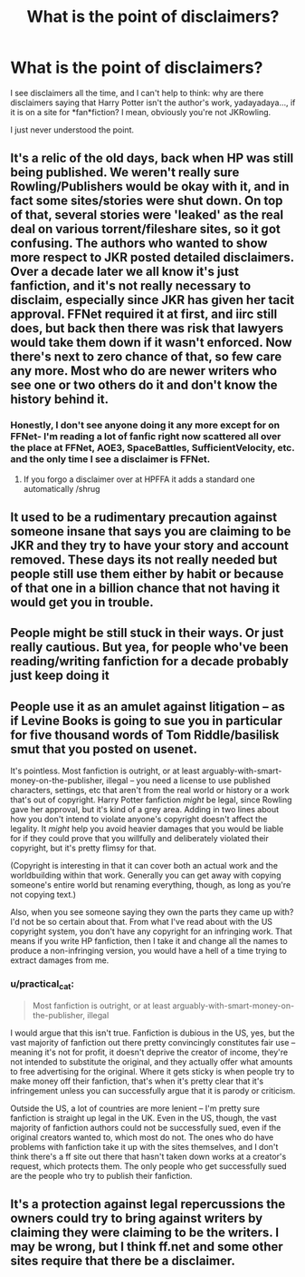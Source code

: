 #+TITLE: What is the point of disclaimers?

* What is the point of disclaimers?
:PROPERTIES:
:Score: 11
:DateUnix: 1437613755.0
:DateShort: 2015-Jul-23
:FlairText: Discussion
:END:
I see disclaimers all the time, and I can't help to think: why are there disclaimers saying that Harry Potter isn't the author's work, yadayadaya..., if it is on a site for *fan*fiction? I mean, obviously you're not JKRowling.

I just never understood the point.


** It's a relic of the old days, back when HP was still being published. We weren't really sure Rowling/Publishers would be okay with it, and in fact some sites/stories were shut down. On top of that, several stories were 'leaked' as the real deal on various torrent/fileshare sites, so it got confusing. The authors who wanted to show more respect to JKR posted detailed disclaimers. Over a decade later we all know it's just fanfiction, and it's not really necessary to disclaim, especially since JKR has given her tacit approval. FFNet required it at first, and iirc still does, but back then there was risk that lawyers would take them down if it wasn't enforced. Now there's next to zero chance of that, so few care any more. Most who do are newer writers who see one or two others do it and don't know the history behind it.
:PROPERTIES:
:Score: 9
:DateUnix: 1437614749.0
:DateShort: 2015-Jul-23
:END:

*** Honestly, I don't see anyone doing it any more except for on FFNet- I'm reading a lot of fanfic right now scattered all over the place at FFNet, AOE3, SpaceBattles, SufficientVelocity, etc. and the only time I see a disclaimer is FFNet.
:PROPERTIES:
:Author: PresN
:Score: 4
:DateUnix: 1437620900.0
:DateShort: 2015-Jul-23
:END:

**** If you forgo a disclaimer over at HPFFA it adds a standard one automatically /shrug
:PROPERTIES:
:Author: Ignisami
:Score: 1
:DateUnix: 1437673810.0
:DateShort: 2015-Jul-23
:END:


** It used to be a rudimentary precaution against someone insane that says you are claiming to be JKR and they try to have your story and account removed. These days its not really needed but people still use them either by habit or because of that one in a billion chance that not having it would get you in trouble.
:PROPERTIES:
:Author: DZCreeper
:Score: 3
:DateUnix: 1437621609.0
:DateShort: 2015-Jul-23
:END:


** People might be still stuck in their ways. Or just really cautious. But yea, for people who've been reading/writing fanfiction for a decade probably just keep doing it
:PROPERTIES:
:Score: 1
:DateUnix: 1437622527.0
:DateShort: 2015-Jul-23
:END:


** People use it as an amulet against litigation -- as if Levine Books is going to sue you in particular for five thousand words of Tom Riddle/basilisk smut that you posted on usenet.

It's pointless. Most fanfiction is outright, or at least arguably-with-smart-money-on-the-publisher, illegal -- you need a license to use published characters, settings, etc that aren't from the real world or history or a work that's out of copyright. Harry Potter fanfiction /might/ be legal, since Rowling gave her approval, but it's kind of a grey area. Adding in two lines about how you don't intend to violate anyone's copyright doesn't affect the legality. It /might/ help you avoid heavier damages that you would be liable for if they could prove that you willfully and deliberately violated their copyright, but it's pretty flimsy for that.

(Copyright is interesting in that it can cover both an actual work and the worldbuilding within that work. Generally you can get away with copying someone's entire world but renaming everything, though, as long as you're not copying text.)

Also, when you see someone saying they own the parts they came up with? I'd not be so certain about that. From what I've read about with the US copyright system, you don't have any copyright for an infringing work. That means if you write HP fanfiction, then I take it and change all the names to produce a non-infringing version, you would have a hell of a time trying to extract damages from me.
:PROPERTIES:
:Score: 1
:DateUnix: 1437623485.0
:DateShort: 2015-Jul-23
:END:

*** u/practical_cat:
#+begin_quote
  Most fanfiction is outright, or at least arguably-with-smart-money-on-the-publisher, illegal
#+end_quote

I would argue that this isn't true. Fanfiction is dubious in the US, yes, but the vast majority of fanfiction out there pretty convincingly constitutes fair use -- meaning it's not for profit, it doesn't deprive the creator of income, they're not intended to substitute the original, and they actually offer what amounts to free advertising for the original. Where it gets sticky is when people try to make money off their fanfiction, that's when it's pretty clear that it's infringement unless you can successfully argue that it is parody or criticism.

Outside the US, a lot of countries are more lenient -- I'm pretty sure fanfiction is straight up legal in the UK. Even in the US, though, the vast majority of fanfiction authors could not be successfully sued, even if the original creators wanted to, which most do not. The ones who do have problems with fanfiction take it up with the sites themselves, and I don't think there's a ff site out there that hasn't taken down works at a creator's request, which protects them. The only people who get successfully sued are the people who try to publish their fanfiction.
:PROPERTIES:
:Author: practical_cat
:Score: 3
:DateUnix: 1437657434.0
:DateShort: 2015-Jul-23
:END:


** It's a protection against legal repercussions the owners could try to bring against writers by claiming they were claiming to be the writers. I may be wrong, but I think ff.net and some other sites require that there be a disclaimer.
:PROPERTIES:
:Author: onlytoask
:Score: 1
:DateUnix: 1437639365.0
:DateShort: 2015-Jul-23
:END:
